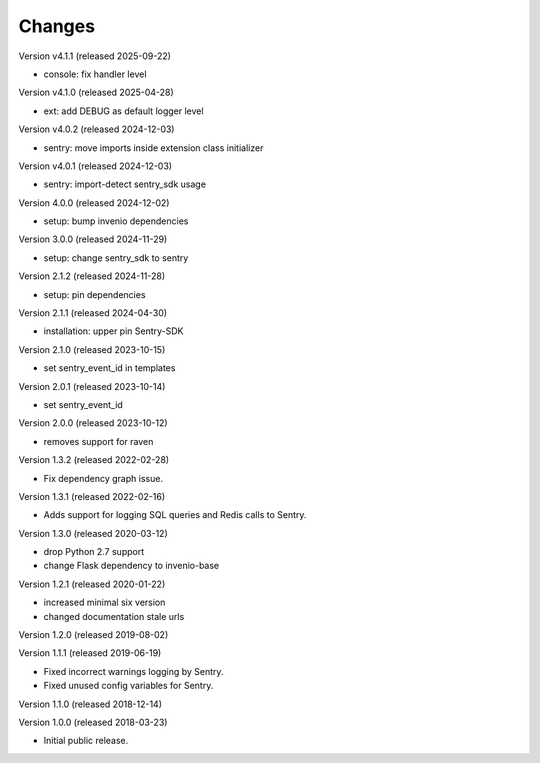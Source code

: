 ..
    This file is part of Invenio.
    Copyright (C) 2015-2024 CERN.
    Copyright (C) 2024 Graz University of Technology.

    Invenio is free software; you can redistribute it and/or modify it
    under the terms of the MIT License; see LICENSE file for more details.

Changes
=======

Version v4.1.1 (released 2025-09-22)

- console: fix handler level

Version v4.1.0 (released 2025-04-28)

- ext: add DEBUG as default logger level

Version v4.0.2 (released 2024-12-03)

- sentry: move imports inside extension class initializer

Version v4.0.1 (released 2024-12-03)

- sentry: import-detect sentry_sdk usage

Version 4.0.0 (released 2024-12-02)

- setup: bump invenio dependencies

Version 3.0.0 (released 2024-11-29)

- setup: change sentry_sdk to sentry

Version 2.1.2 (released 2024-11-28)

- setup: pin dependencies

Version 2.1.1 (released 2024-04-30)

- installation: upper pin Sentry-SDK

Version 2.1.0 (released 2023-10-15)

- set sentry_event_id in templates

Version 2.0.1 (released 2023-10-14)

- set sentry_event_id

Version 2.0.0 (released 2023-10-12)

- removes support for raven

Version 1.3.2 (released 2022-02-28)

- Fix dependency graph issue.

Version 1.3.1 (released 2022-02-16)

- Adds support for logging SQL queries and Redis calls to Sentry.

Version 1.3.0 (released 2020-03-12)

- drop Python 2.7 support
- change Flask dependency to invenio-base

Version 1.2.1 (released 2020-01-22)

- increased minimal six version
- changed documentation stale urls

Version 1.2.0 (released 2019-08-02)

Version 1.1.1 (released 2019-06-19)

- Fixed incorrect warnings logging by Sentry.
- Fixed unused config variables for Sentry.

Version 1.1.0 (released 2018-12-14)

Version 1.0.0 (released 2018-03-23)

- Initial public release.
